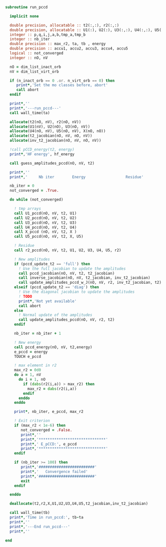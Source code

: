 #+BEGIN_SRC f90 :comments org :tangle run_pccd.irp.f
subroutine run_pccd
  
  implicit none

  double precision, allocatable :: t2(:,:), r2(:,:)
  double precision, allocatable :: U1(:), U2(:), U3(:,:), U4(:,:), U5(:,:), X(:,:), t2_jacobian(:,:,:,:), inv_t2_jacobian(:,:,:,:)
  integer :: p,q,i,j,a,b,tmp_a,tmp_b
  integer :: nb_iter
  double precision :: max_r2, ta, tb , energy
  double precision :: accu1, accu2, accu3, accu4, accu5
  logical :: not_converged
  integer :: nO, nV

  nO = dim_list_inact_orb
  nV = dim_list_virt_orb
  
  if (n_inact_orb == 0 .or. n_virt_orb == 0) then
     print*,'Set the mo classes before, abort'
     call abort
  endif
  
  print*,''
  print*,'---run_pccd---'
  call wall_time(ta)
  
  allocate(t2(nO, nV), r2(nO, nV))
  allocate(U1(nV), U2(nO), U3(nO, nV))
  allocate(U4(nO, nV), U5(nO, nV), X(nO, nO))
  allocate(t2_jacobian(nO, nV, nO, nV))
  allocate(inv_t2_jacobian(nO, nV, nO, nV))

  !call pCCD_energy(t2, energy)
  print*,'HF energy', hf_energy

  call guess_amplitudes_pccd(nO, nV, t2)

  print*,''
  print*,'     Nb iter        Energy                  Residue'

  nb_iter = 0
  not_converged = .True.
  
  do while (not_converged)
     
    ! tmp arrays
    call U1_pccd(nO, nV, t2, U1)
    call U2_pccd(nO, nV, t2, U2)
    call U3_pccd(nO, nV, t2, U3)
    call U4_pccd(nO, nV, t2, U4)
    call X_pccd (nO, nV, t2, X )
    call U5_pccd(nO, nV, t2, X, U5)

    ! Residue
    call r2_pccd(nO, nV, t2, U1, U2, U3, U4, U5, r2)

    ! New amplitudes
    if (pccd_update_t2 == 'full') then
      ! Use the full jacobian to update the amplitudes
      call pccd_jacobian(nO, nV, t2, t2_jacobian)
      call inverse_jacobian(nO, nV, t2_jacobian, inv_t2_jacobian)
      call update_amplitudes_pccd_w_J(nO, nV, r2, inv_t2_jacobian, t2)
    elseif (pccd_update_t2 == 'diag') then
      ! Use the diagonal jacobian to update the amplitudes
      ! TODO
      print*,'Not yet available'
      call abort
    else
      ! Normal update of the amplitudes
      call update_amplitudes_pccd(nO, nV, r2, t2)
    endif
   
    nb_iter = nb_iter + 1

    ! New energy
    call pccd_energy(nO, nV, t2,energy)
    e_pccd = energy
    TOUCH e_pccd
    
    ! max element in r2
    max_r2 = 0d0
    do a = 1, nV
      do i = 1, nO
        if (dabs(r2(i,a)) > max_r2) then
          max_r2 = dabs(r2(i,a))
        endif
      enddo
    enddo
    
    print*, nb_iter, e_pccd, max_r2

    ! Exit criterion
    if (max_r2 < 1e-6) then
       not_converged = .False.
       print*,''
       print*,'******************************'
       print*,' E_pCCD:', e_pccd
       print*,'******************************' 
    endif

    if (nb_iter >= 100) then
       print*,'#########################'
       print*,'   Convergence failed'
       print*,'#########################'
       exit
    endif

  enddo

  deallocate(t2,r2,X,U1,U2,U3,U4,U5,t2_jacobian,inv_t2_jacobian)

  call wall_time(tb)
  print*,'Time in run_pccd:', tb-ta
  print*,''
  print*,'---End run_pccd---'
  print*,''
  
end
#+END_SRC
